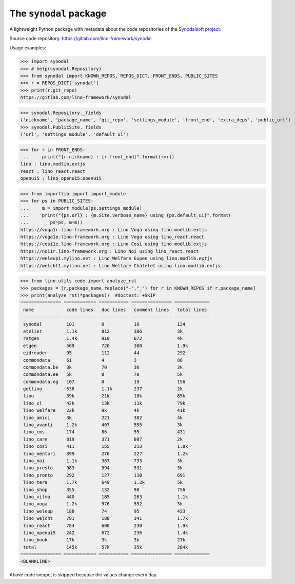 =======================
The ``synodal`` package
=======================

A lightweight Python package with metadata about the code repositories of the
`Synodalsoft project <https://www.synodalsoft.net>`__.

Source code repository: https://gitlab.com/lino-framework/synodal

Usage examples:

>>> import synodal
>>> # help(synodal.Repository)
>>> from synodal import KNOWN_REPOS, REPOS_DICT, FRONT_ENDS, PUBLIC_SITES
>>> r = REPOS_DICT['synodal']
>>> print(r.git_repo)
https://gitlab.com/lino-framework/synodal

>>> synodal.Repository._fields
('nickname', 'package_name', 'git_repo', 'settings_module', 'front_end', 'extra_deps', 'public_url')
>>> synodal.PublicSite._fields
('url', 'settings_module', 'default_ui')

>>> for r in FRONT_ENDS:
...     print("{r.nickname} : {r.front_end}".format(r=r))
lino : lino.modlib.extjs
react : lino_react.react
openui5 : lino_openui5.openui5


>>> from importlib import import_module
>>> for ps in PUBLIC_SITES:
...     m = import_module(ps.settings_module)
...     print("{ps.url} : {m.Site.verbose_name} using {ps.default_ui}".format(
...        ps=ps, m=m))
https://voga1r.lino-framework.org : Lino Voga using lino.modlib.extjs
https://voga1e.lino-framework.org : Lino Voga using lino_react.react
https://cosi1e.lino-framework.org : Lino Così using lino.modlib.extjs
https://noi1r.lino-framework.org : Lino Noi using lino_react.react
https://weleup1.mylino.net : Lino Welfare Eupen using lino.modlib.extjs
https://welcht1.mylino.net : Lino Welfare Châtelet using lino.modlib.extjs

>>> from lino.utils.code import analyze_rst
>>> packages = [r.package_name.replace("-","_") for r in KNOWN_REPOS if r.package_name]
>>> print(analyze_rst(*packages))  #doctest: +SKIP
=============== ============ =========== =============== =============
 name            code lines   doc lines   comment lines   total lines
--------------- ------------ ----------- --------------- -------------
 synodal         101          0           10              134
 atelier         1.1k         812         386             3k
 rstgen          1.4k         910         672             4k
 etgen           509          720         300             1.9k
 eidreader       95           112         44              292
 commondata      61           4           3               88
 commondata.be   3k           70          36              3k
 commondata.ee   5k           0           70              5k
 commondata.eg   107          0           19              156
 getlino         538          1.1k        237             2k
 lino            39k          21k         10k             85k
 lino_xl         42k          13k         11k             79k
 lino_welfare    22k          9k          4k              41k
 lino_amici      3k           221         382             4k
 lino_avanti     1.2k         407         555             3k
 lino_cms        174          86          55              431
 lino_care       819          371         807             2k
 lino_cosi       411          155         213             1.0k
 lino_mentori    399          276         227             1.2k
 lino_noi        1.1k         387         733             3k
 lino_presto     983          594         531             3k
 lino_pronto     292          127         110             691
 lino_tera       1.7k         649         1.2k            5k
 lino_shop       355          132         98              756
 lino_vilma      440          185         263             1.1k
 lino_voga       1.2k         976         552             3k
 lino_weleup     188          74          95              433
 lino_welcht     781          180         341             1.7k
 lino_react      784          600         230             1.9k
 lino_openui5    242          672         236             1.4k
 lino_book       17k          3k          3k              27k
 total           145k         57k         35k             284k
=============== ============ =========== =============== =============
<BLANKLINE>

Above code snippet is skipped because the values change every day.
